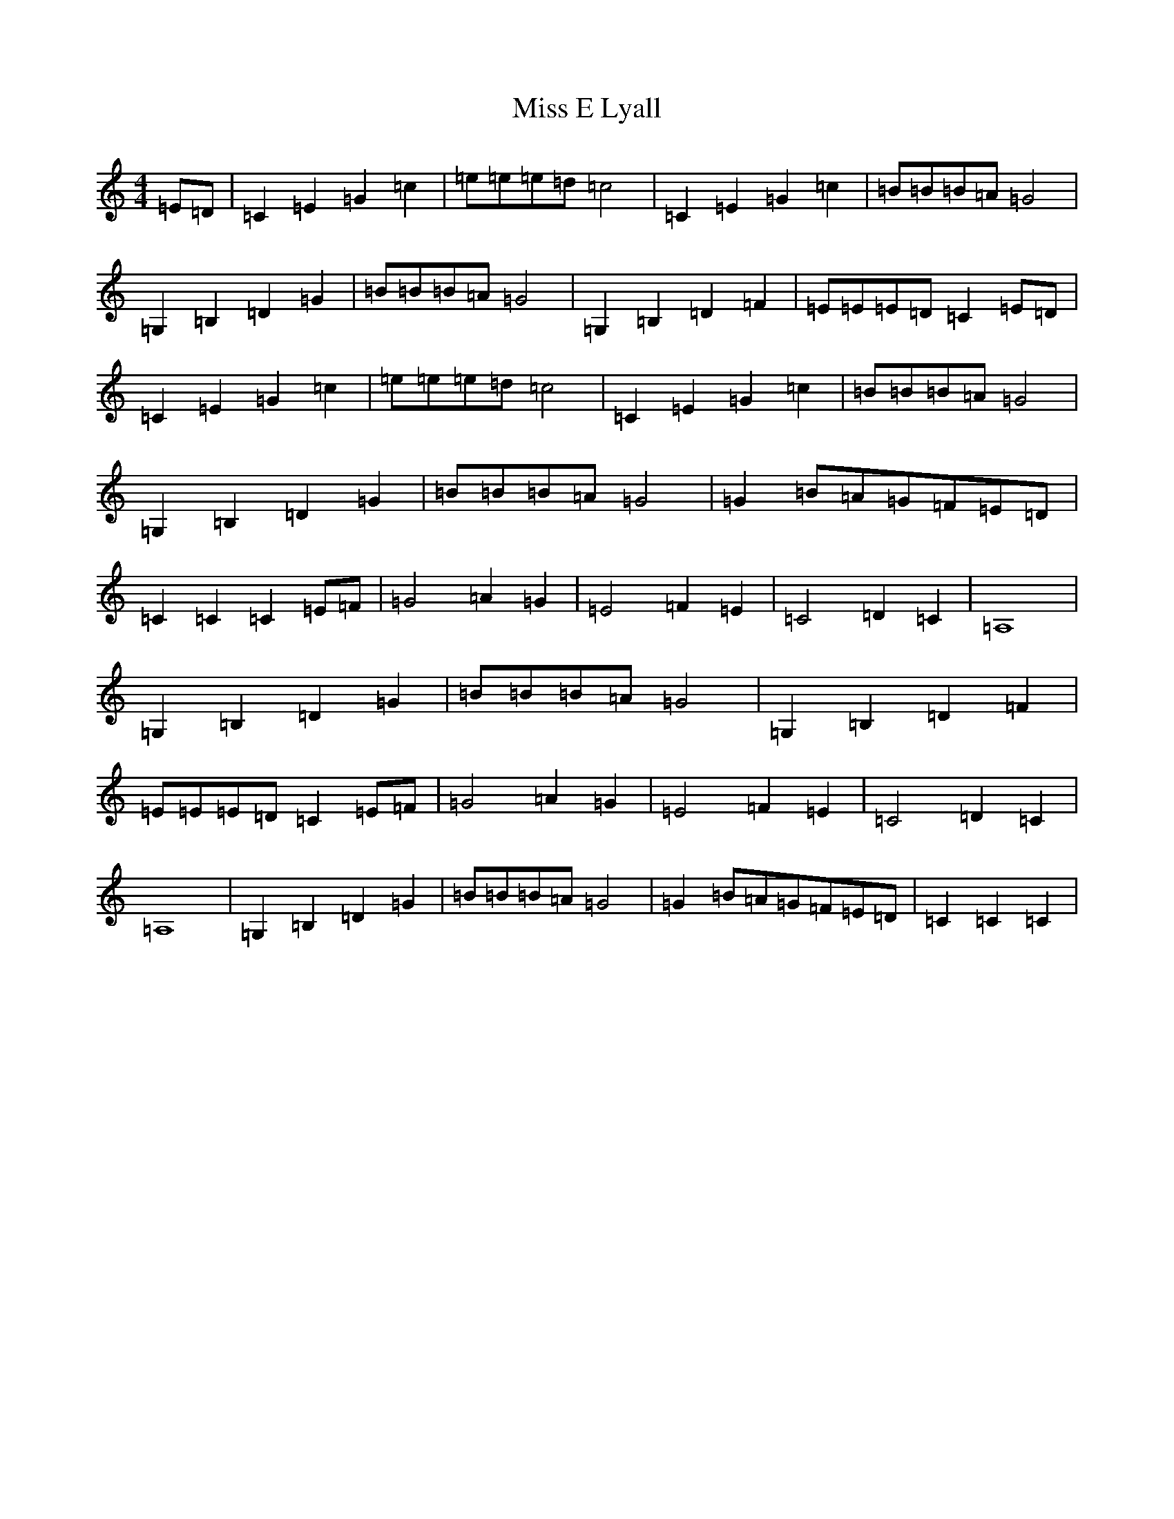 X: 14353
T: Miss E Lyall
S: https://thesession.org/tunes/13479#setting23792
R: reel
M:4/4
L:1/8
K: C Major
=E=D|=C2=E2=G2=c2|=e=e=e=d=c4|=C2=E2=G2=c2|=B=B=B=A=G4|=G,2=B,2=D2=G2|=B=B=B=A=G4|=G,2=B,2=D2=F2|=E=E=E=D=C2=E=D|=C2=E2=G2=c2|=e=e=e=d=c4|=C2=E2=G2=c2|=B=B=B=A=G4|=G,2=B,2=D2=G2|=B=B=B=A=G4|=G2=B=A=G=F=E=D|=C2=C2=C2=E=F|=G4=A2=G2|=E4=F2=E2|=C4=D2=C2|=A,8|=G,2=B,2=D2=G2|=B=B=B=A=G4|=G,2=B,2=D2=F2|=E=E=E=D=C2=E=F|=G4=A2=G2|=E4=F2=E2|=C4=D2=C2|=A,8|=G,2=B,2=D2=G2|=B=B=B=A=G4|=G2=B=A=G=F=E=D|=C2=C2=C2|